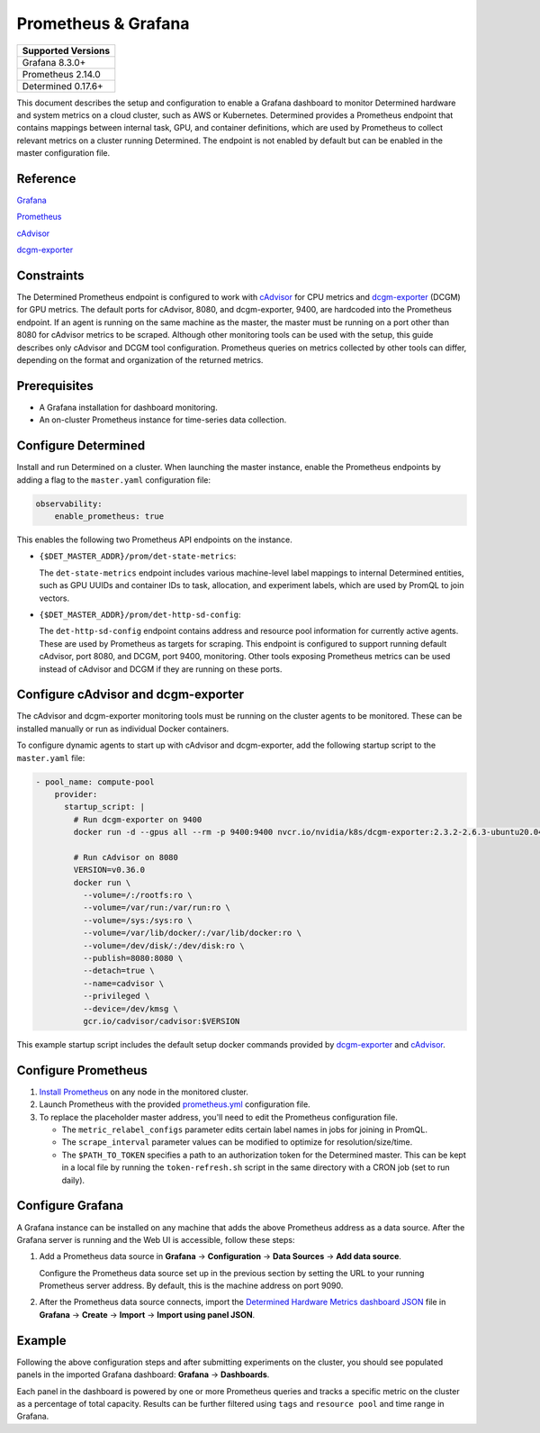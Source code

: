 #####################
Prometheus & Grafana
#####################

+--------------------+
| Supported Versions |
+====================+
| Grafana 8.3.0+     |
+--------------------+
| Prometheus 2.14.0  |
+--------------------+
| Determined 0.17.6+ |
+--------------------+

This document describes the setup and configuration to enable a Grafana dashboard to monitor
Determined hardware and system metrics on a cloud cluster, such as AWS or Kubernetes. Determined
provides a Prometheus endpoint that contains mappings between internal task, GPU, and container
definitions, which are used by Prometheus to collect relevant metrics on a cluster running
Determined. The endpoint is not enabled by default but can be enabled in the master configuration
file.

***********
 Reference
***********

`Grafana <https://grafana.com/docs/grafana/latest/installation/>`__

`Prometheus <https://prometheus.io/docs/prometheus/latest/installation/>`__

`cAdvisor <https://github.com/google/cadvisor/blob/master/docs/storage/prometheus.md>`__

`dcgm-exporter <https://github.com/NVIDIA/dcgm-exporter>`__

*************
 Constraints
*************

The Determined Prometheus endpoint is configured to work with `cAdvisor
<https://github.com/google/cadvisor>`__ for CPU metrics and `dcgm-exporter
<https://github.com/NVIDIA/dcgm-exporter>`__ (DCGM) for GPU metrics. The default ports for cAdvisor,
8080, and dcgm-exporter, 9400, are hardcoded into the Prometheus endpoint. If an agent is running on
the same machine as the master, the master must be running on a port other than 8080 for cAdvisor
metrics to be scraped. Although other monitoring tools can be used with the setup, this guide
describes only cAdvisor and DCGM tool configuration. Prometheus queries on metrics collected by
other tools can differ, depending on the format and organization of the returned metrics.

***************
 Prerequisites
***************

-  A Grafana installation for dashboard monitoring.
-  An on-cluster Prometheus instance for time-series data collection.

.. _prometheus:

**********************
 Configure Determined
**********************

Install and run Determined on a cluster. When launching the master instance, enable the Prometheus
endpoints by adding a flag to the ``master.yaml`` configuration file:

.. code:: yaml

   observability:
       enable_prometheus: true

This enables the following two Prometheus API endpoints on the instance.

-  ``{$DET_MASTER_ADDR}/prom/det-state-metrics``:

   The ``det-state-metrics`` endpoint includes various machine-level label mappings to internal
   Determined entities, such as GPU UUIDs and container IDs to task, allocation, and experiment
   labels, which are used by PromQL to join vectors.

-  ``{$DET_MASTER_ADDR}/prom/det-http-sd-config``:

   The ``det-http-sd-config`` endpoint contains address and resource pool information for currently
   active agents. These are used by Prometheus as targets for scraping. This endpoint is configured
   to support running default cAdvisor, port 8080, and DCGM, port 9400, monitoring. Other tools
   exposing Prometheus metrics can be used instead of cAdvisor and DCGM if they are running on these
   ports.

**************************************
 Configure cAdvisor and dcgm-exporter
**************************************

The cAdvisor and dcgm-exporter monitoring tools must be running on the cluster agents to be
monitored. These can be installed manually or run as individual Docker containers.

To configure dynamic agents to start up with cAdvisor and dcgm-exporter, add the following startup
script to the ``master.yaml`` file:

.. code:: yaml

   - pool_name: compute-pool
       provider:
         startup_script: |
           # Run dcgm-exporter on 9400
           docker run -d --gpus all --rm -p 9400:9400 nvcr.io/nvidia/k8s/dcgm-exporter:2.3.2-2.6.3-ubuntu20.04

           # Run cAdvisor on 8080
           VERSION=v0.36.0
           docker run \
             --volume=/:/rootfs:ro \
             --volume=/var/run:/var/run:ro \
             --volume=/sys:/sys:ro \
             --volume=/var/lib/docker/:/var/lib/docker:ro \
             --volume=/dev/disk/:/dev/disk:ro \
             --publish=8080:8080 \
             --detach=true \
             --name=cadvisor \
             --privileged \
             --device=/dev/kmsg \
             gcr.io/cadvisor/cadvisor:$VERSION

This example startup script includes the default setup docker commands provided by `dcgm-exporter
<https://github.com/NVIDIA/dcgm-exporter>`__ and `cAdvisor <https://github.com/google/cadvisor>`__.

**********************
 Configure Prometheus
**********************

#. `Install Prometheus <https://prometheus.io/docs/prometheus/latest/installation/>`__ on any node
   in the monitored cluster.

#. Launch Prometheus with the provided `prometheus.yml
   <https://github.com/determined-ai/works-with-determined#observability-tools>`__ configuration
   file.

#. To replace the placeholder master address, you'll need to edit the Prometheus configuration file.

   -  The ``metric_relabel_configs`` parameter edits certain label names in jobs for joining in
      PromQL.

   -  The ``scrape_interval`` parameter values can be modified to optimize for resolution/size/time.

   -  The ``$PATH_TO_TOKEN`` specifies a path to an authorization token for the Determined master.
      This can be kept in a local file by running the ``token-refresh.sh`` script in the same
      directory with a CRON job (set to run daily).

*******************
 Configure Grafana
*******************

A Grafana instance can be installed on any machine that adds the above Prometheus address as a data
source. After the Grafana server is running and the Web UI is accessible, follow these steps:

#. Add a Prometheus data source in **Grafana** -> **Configuration** -> **Data Sources** -> **Add
   data source**.

   Configure the Prometheus data source set up in the previous section by setting the URL to your
   running Prometheus server address. By default, this is the machine address on port 9090.

#. After the Prometheus data source connects, import the `Determined Hardware Metrics dashboard JSON
   <https://github.com/determined-ai/works-with-determined/blob/master/observability/grafana/determined-hardware-grafana.json>`__
   file in **Grafana** -> **Create** -> **Import** -> **Import using panel JSON**.

*********
 Example
*********

Following the above configuration steps and after submitting experiments on the cluster, you should
see populated panels in the imported Grafana dashboard: **Grafana** -> **Dashboards**.

.. image:: /assets/images/grafana-example.png
   :width: 704px
   :align: center
   :alt: Grafana Dashboard

Each panel in the dashboard is powered by one or more Prometheus queries and tracks a specific
metric on the cluster as a percentage of total capacity. Results can be further filtered using
``tags`` and ``resource pool`` and time range in Grafana.
